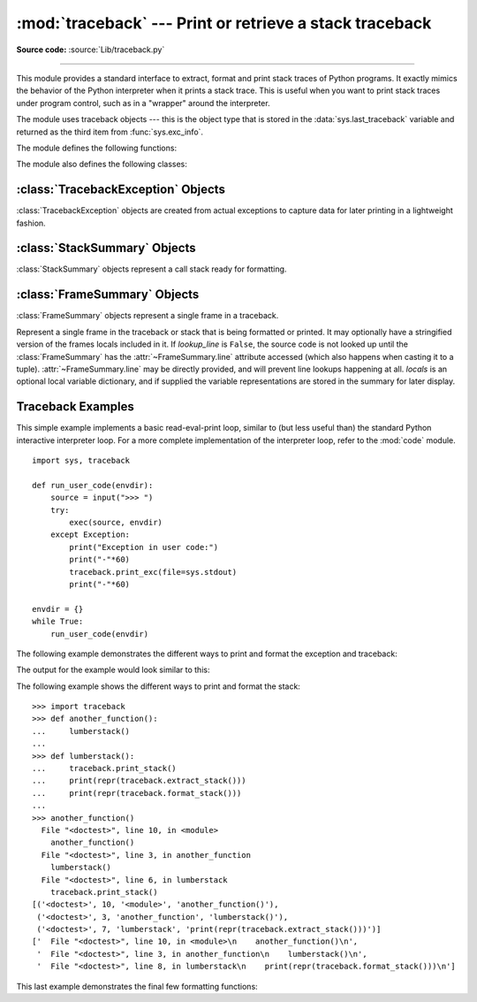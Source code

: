 :mod:`traceback` --- Print or retrieve a stack traceback
========================================================

.. module:: traceback
   :synopsis: Print or retrieve a stack traceback.

**Source code:** :source:`Lib/traceback.py`

--------------

This module provides a standard interface to extract, format and print stack
traces of Python programs.  It exactly mimics the behavior of the Python
interpreter when it prints a stack trace.  This is useful when you want to print
stack traces under program control, such as in a "wrapper" around the
interpreter.

.. index:: object: traceback

The module uses traceback objects --- this is the object type that is stored in
the :data:`sys.last_traceback` variable and returned as the third item from
:func:`sys.exc_info`.

The module defines the following functions:


.. function:: print_tb(tb, limit=None, file=None)

   Print up to *limit* stack trace entries from traceback object *tb* (starting
   from the caller's frame) if *limit* is positive.  Otherwise, print the last
   ``abs(limit)`` entries.  If *limit* is omitted or ``None``, all entries are
   printed.  If *file* is omitted or ``None``, the output goes to
   ``sys.stderr``; otherwise it should be an open file or file-like object to
   receive the output.

   .. versionchanged:: 3.5
       Added negative *limit* support.


.. function:: print_exception(exc, /[, value, tb], limit=None, \
                              file=None, chain=True)

   Print exception information and stack trace entries from traceback object
   *tb* to *file*. This differs from :func:`print_tb` in the following
   ways:

   * if *tb* is not ``None``, it prints a header ``Traceback (most recent
     call last):``

   * it prints the exception type and *value* after the stack trace

   .. index:: single: ^ (caret); marker

   * if *type(value)* is :exc:`SyntaxError` and *value* has the appropriate
     format, it prints the line where the syntax error occurred with a caret
     indicating the approximate position of the error.

   Since Python 3.10, instead of passing *value* and *tb*, an exception object
   can be passed as the first argument. If *value* and *tb* are provided, the
   first argument is ignored in order to provide backwards compatibility.

   The optional *limit* argument has the same meaning as for :func:`print_tb`.
   If *chain* is true (the default), then chained exceptions (the
   :attr:`__cause__` or :attr:`__context__` attributes of the exception) will be
   printed as well, like the interpreter itself does when printing an unhandled
   exception.

   .. versionchanged:: 3.5
      The *etype* argument is ignored and inferred from the type of *value*.

   .. versionchanged:: 3.10
      The *etype* parameter has been renamed to *exc* and is now
      positional-only.


.. function:: print_exc(limit=None, file=None, chain=True)

   This is a shorthand for ``print_exception(*sys.exc_info(), limit, file,
   chain)``.


.. function:: print_last(limit=None, file=None, chain=True)

   This is a shorthand for ``print_exception(sys.last_type, sys.last_value,
   sys.last_traceback, limit, file, chain)``.  In general it will work only
   after an exception has reached an interactive prompt (see
   :data:`sys.last_type`).


.. function:: print_stack(f=None, limit=None, file=None)

   Print up to *limit* stack trace entries (starting from the invocation
   point) if *limit* is positive.  Otherwise, print the last ``abs(limit)``
   entries.  If *limit* is omitted or ``None``, all entries are printed.
   The optional *f* argument can be used to specify an alternate stack frame
   to start.  The optional *file* argument has the same meaning as for
   :func:`print_tb`.

   .. versionchanged:: 3.5
          Added negative *limit* support.


.. function:: extract_tb(tb, limit=None)

   Return a :class:`StackSummary` object representing a list of "pre-processed"
   stack trace entries extracted from the traceback object *tb*.  It is useful
   for alternate formatting of stack traces.  The optional *limit* argument has
   the same meaning as for :func:`print_tb`.  A "pre-processed" stack trace
   entry is a :class:`FrameSummary` object containing attributes
   :attr:`~FrameSummary.filename`, :attr:`~FrameSummary.lineno`,
   :attr:`~FrameSummary.name`, and :attr:`~FrameSummary.line` representing the
   information that is usually printed for a stack trace.  The
   :attr:`~FrameSummary.line` is a string with leading and trailing
   whitespace stripped; if the source is not available it is ``None``.


.. function:: extract_stack(f=None, limit=None)

   Extract the raw traceback from the current stack frame.  The return value has
   the same format as for :func:`extract_tb`.  The optional *f* and *limit*
   arguments have the same meaning as for :func:`print_stack`.


.. function:: format_list(extracted_list)

   Given a list of tuples or :class:`FrameSummary` objects as returned by
   :func:`extract_tb` or :func:`extract_stack`, return a list of strings ready
   for printing.  Each string in the resulting list corresponds to the item with
   the same index in the argument list.  Each string ends in a newline; the
   strings may contain internal newlines as well, for those items whose source
   text line is not ``None``.


.. function:: format_exception_only(exc, /[, value])

   Format the exception part of a traceback using an exception value such as
   given by ``sys.last_value``.  The return value is a list of strings, each
   ending in a newline.  Normally, the list contains a single string; however,
   for :exc:`SyntaxError` exceptions, it contains several lines that (when
   printed) display detailed information about where the syntax error occurred.
   The message indicating which exception occurred is the always last string in
   the list.

   Since Python 3.10, instead of passing *value*, an exception object
   can be passed as the first argument.  If *value* is provided, the first
   argument is ignored in order to provide backwards compatibility.

   .. versionchanged:: 3.10
      The *etype* parameter has been renamed to *exc* and is now
      positional-only.


.. function:: format_exception(exc, /[, value, tb], limit=None, chain=True)

   Format a stack trace and the exception information.  The arguments  have the
   same meaning as the corresponding arguments to :func:`print_exception`.  The
   return value is a list of strings, each ending in a newline and some
   containing internal newlines.  When these lines are concatenated and printed,
   exactly the same text is printed as does :func:`print_exception`.

   .. versionchanged:: 3.5
      The *etype* argument is ignored and inferred from the type of *value*.

   .. versionchanged:: 3.10
      This function's behavior and signature were modified to match
      :func:`print_exception`.


.. function:: format_exc(limit=None, chain=True)

   This is like ``print_exc(limit)`` but returns a string instead of printing to
   a file.


.. function:: format_tb(tb, limit=None)

   A shorthand for ``format_list(extract_tb(tb, limit))``.


.. function:: format_stack(f=None, limit=None)

   A shorthand for ``format_list(extract_stack(f, limit))``.

.. function:: clear_frames(tb)

   Clears the local variables of all the stack frames in a traceback *tb*
   by calling the :meth:`clear` method of each frame object.

   .. versionadded:: 3.4

.. function:: walk_stack(f)

   Walk a stack following ``f.f_back`` from the given frame, yielding the frame
   and line number for each frame. If *f* is ``None``, the current stack is
   used. This helper is used with :meth:`StackSummary.extract`.

   .. versionadded:: 3.5

.. function:: walk_tb(tb)

   Walk a traceback following ``tb_next`` yielding the frame and line number
   for each frame. This helper is used with :meth:`StackSummary.extract`.

   .. versionadded:: 3.5

The module also defines the following classes:

:class:`TracebackException` Objects
-----------------------------------

.. versionadded:: 3.5

:class:`TracebackException` objects are created from actual exceptions to
capture data for later printing in a lightweight fashion.

.. class:: TracebackException(exc_type, exc_value, exc_traceback, *, limit=None, lookup_lines=True, capture_locals=False, compact=False)

   Capture an exception for later rendering. *limit*, *lookup_lines* and
   *capture_locals* are as for the :class:`StackSummary` class.

   If *compact* is true, only data that is required by :class:`TracebackException`'s
   ``format`` method is saved in the class attributes. In particular, the
   ``__context__`` field is calculated only if ``__cause__`` is ``None`` and
   ``__suppress_context__`` is false.

   Note that when locals are captured, they are also shown in the traceback.

   .. attribute:: __cause__

      A :class:`TracebackException` of the original ``__cause__``.

   .. attribute:: __context__

      A :class:`TracebackException` of the original ``__context__``.

   .. attribute:: __suppress_context__

      The ``__suppress_context__`` value from the original exception.

   .. attribute:: stack

      A :class:`StackSummary` representing the traceback.

   .. attribute:: exc_type

      The class of the original traceback.

   .. attribute:: filename

      For syntax errors - the file name where the error occurred.

   .. attribute:: lineno

      For syntax errors - the line number where the error occurred.

   .. attribute:: text

      For syntax errors - the text where the error occurred.

   .. attribute:: offset

      For syntax errors - the offset into the text where the error occurred.

   .. attribute:: msg

      For syntax errors - the compiler error message.

   .. classmethod:: from_exception(exc, *, limit=None, lookup_lines=True, capture_locals=False)

      Capture an exception for later rendering. *limit*, *lookup_lines* and
      *capture_locals* are as for the :class:`StackSummary` class.

      Note that when locals are captured, they are also shown in the traceback.

   .. method::  print(*, file=None, chain=True)

      Print to *file* (default ``sys.stderr``) the exception information returned by
      :meth:`format`.

      .. versionadded:: 3.11

   .. method:: format(*, chain=True)

      Format the exception.

      If *chain* is not ``True``, ``__cause__`` and ``__context__`` will not
      be formatted.

      The return value is a generator of strings, each ending in a newline and
      some containing internal newlines. :func:`~traceback.print_exception`
      is a wrapper around this method which just prints the lines to a file.

      The message indicating which exception occurred is always the last
      string in the output.

   .. method::  format_exception_only()

      Format the exception part of the traceback.

      The return value is a generator of strings, each ending in a newline.

      Normally, the generator emits a single string; however, for
      :exc:`SyntaxError` exceptions, it emits several lines that (when
      printed) display detailed information about where the syntax
      error occurred.

      The message indicating which exception occurred is always the last
      string in the output.

   .. versionchanged:: 3.10
      Added the *compact* parameter.


:class:`StackSummary` Objects
-----------------------------

.. versionadded:: 3.5

:class:`StackSummary` objects represent a call stack ready for formatting.

.. class:: StackSummary

   .. classmethod:: extract(frame_gen, *, limit=None, lookup_lines=True, capture_locals=False)

      Construct a :class:`StackSummary` object from a frame generator (such as
      is returned by :func:`~traceback.walk_stack` or
      :func:`~traceback.walk_tb`).

      If *limit* is supplied, only this many frames are taken from *frame_gen*.
      If *lookup_lines* is ``False``, the returned :class:`FrameSummary`
      objects will not have read their lines in yet, making the cost of
      creating the :class:`StackSummary` cheaper (which may be valuable if it
      may not actually get formatted). If *capture_locals* is ``True`` the
      local variables in each :class:`FrameSummary` are captured as object
      representations.

   .. classmethod:: from_list(a_list)

      Construct a :class:`StackSummary` object from a supplied list of
      :class:`FrameSummary` objects or old-style list of tuples.  Each tuple
      should be a 4-tuple with filename, lineno, name, line as the elements.

   .. method:: format()

      Returns a list of strings ready for printing.  Each string in the
      resulting list corresponds to a single frame from the stack.
      Each string ends in a newline; the strings may contain internal
      newlines as well, for those items with source text lines.

      For long sequences of the same frame and line, the first few
      repetitions are shown, followed by a summary line stating the exact
      number of further repetitions.

      .. versionchanged:: 3.6
         Long sequences of repeated frames are now abbreviated.

   .. method:: format_frame(frame)

      Returns a string for printing one of the frames involved in the stack.
      This method gets called for each frame object to be printed in the
      :class:`StackSummary`. If it returns ``None``, the frame is omitted
      from the output.

      .. versionadded:: 3.11


:class:`FrameSummary` Objects
-----------------------------

.. versionadded:: 3.5

:class:`FrameSummary` objects represent a single frame in a traceback.

.. class:: FrameSummary(filename, lineno, name, lookup_line=True, locals=None, line=None)

   Represent a single frame in the traceback or stack that is being formatted
   or printed. It may optionally have a stringified version of the frames
   locals included in it. If *lookup_line* is ``False``, the source code is not
   looked up until the :class:`FrameSummary` has the :attr:`~FrameSummary.line`
   attribute accessed (which also happens when casting it to a tuple).
   :attr:`~FrameSummary.line` may be directly provided, and will prevent line
   lookups happening at all. *locals* is an optional local variable
   dictionary, and if supplied the variable representations are stored in the
   summary for later display.

.. _traceback-example:

Traceback Examples
------------------

This simple example implements a basic read-eval-print loop, similar to (but
less useful than) the standard Python interactive interpreter loop.  For a more
complete implementation of the interpreter loop, refer to the :mod:`code`
module. ::

   import sys, traceback

   def run_user_code(envdir):
       source = input(">>> ")
       try:
           exec(source, envdir)
       except Exception:
           print("Exception in user code:")
           print("-"*60)
           traceback.print_exc(file=sys.stdout)
           print("-"*60)

   envdir = {}
   while True:
       run_user_code(envdir)


The following example demonstrates the different ways to print and format the
exception and traceback:

.. testcode::

   import sys, traceback

   def lumberjack():
       bright_side_of_death()

   def bright_side_of_death():
       return tuple()[0]

   try:
       lumberjack()
   except IndexError:
       exc_type, exc_value, exc_traceback = sys.exc_info()
       print("*** print_tb:")
       traceback.print_tb(exc_traceback, limit=1, file=sys.stdout)
       print("*** print_exception:")
       # exc_type below is ignored on 3.5 and later
       traceback.print_exception(exc_type, exc_value, exc_traceback,
                                 limit=2, file=sys.stdout)
       print("*** print_exc:")
       traceback.print_exc(limit=2, file=sys.stdout)
       print("*** format_exc, first and last line:")
       formatted_lines = traceback.format_exc().splitlines()
       print(formatted_lines[0])
       print(formatted_lines[-1])
       print("*** format_exception:")
       # exc_type below is ignored on 3.5 and later
       print(repr(traceback.format_exception(exc_type, exc_value,
                                             exc_traceback)))
       print("*** extract_tb:")
       print(repr(traceback.extract_tb(exc_traceback)))
       print("*** format_tb:")
       print(repr(traceback.format_tb(exc_traceback)))
       print("*** tb_lineno:", exc_traceback.tb_lineno)

The output for the example would look similar to this:

.. testoutput::
   :options: +NORMALIZE_WHITESPACE

   *** print_tb:
     File "<doctest...>", line 10, in <module>
       lumberjack()
       ^^^^^^^^^^^^
   *** print_exception:
   Traceback (most recent call last):
     File "<doctest...>", line 10, in <module>
       lumberjack()
       ^^^^^^^^^^^^
     File "<doctest...>", line 4, in lumberjack
       bright_side_of_death()
       ^^^^^^^^^^^^^^^^^^^^^^
   IndexError: tuple index out of range
   *** print_exc:
   Traceback (most recent call last):
     File "<doctest...>", line 10, in <module>
       lumberjack()
       ^^^^^^^^^^^^
     File "<doctest...>", line 4, in lumberjack
       bright_side_of_death()
       ^^^^^^^^^^^^^^^^^^^^^^
   IndexError: tuple index out of range
   *** format_exc, first and last line:
   Traceback (most recent call last):
   IndexError: tuple index out of range
   *** format_exception:
   ['Traceback (most recent call last):\n',
    '  File "<doctest default[0]>", line 10, in <module>\n    lumberjack()\n    ^^^^^^^^^^^^\n',
    '  File "<doctest default[0]>", line 4, in lumberjack\n    bright_side_of_death()\n    ^^^^^^^^^^^^^^^^^^^^^^\n',
    '  File "<doctest default[0]>", line 7, in bright_side_of_death\n    return tuple()[0]\n           ~~~~~~~^^^\n',
    'IndexError: tuple index out of range\n']
   *** extract_tb:
   [<FrameSummary file <doctest...>, line 10 in <module>>,
    <FrameSummary file <doctest...>, line 4 in lumberjack>,
    <FrameSummary file <doctest...>, line 7 in bright_side_of_death>]
   *** format_tb:
   ['  File "<doctest default[0]>", line 10, in <module>\n    lumberjack()\n    ^^^^^^^^^^^^\n',
    '  File "<doctest default[0]>", line 4, in lumberjack\n    bright_side_of_death()\n    ^^^^^^^^^^^^^^^^^^^^^^\n',
    '  File "<doctest default[0]>", line 7, in bright_side_of_death\n    return tuple()[0]\n           ~~~~~~~^^^\n']
   *** tb_lineno: 10


The following example shows the different ways to print and format the stack::

   >>> import traceback
   >>> def another_function():
   ...     lumberstack()
   ...
   >>> def lumberstack():
   ...     traceback.print_stack()
   ...     print(repr(traceback.extract_stack()))
   ...     print(repr(traceback.format_stack()))
   ...
   >>> another_function()
     File "<doctest>", line 10, in <module>
       another_function()
     File "<doctest>", line 3, in another_function
       lumberstack()
     File "<doctest>", line 6, in lumberstack
       traceback.print_stack()
   [('<doctest>', 10, '<module>', 'another_function()'),
    ('<doctest>', 3, 'another_function', 'lumberstack()'),
    ('<doctest>', 7, 'lumberstack', 'print(repr(traceback.extract_stack()))')]
   ['  File "<doctest>", line 10, in <module>\n    another_function()\n',
    '  File "<doctest>", line 3, in another_function\n    lumberstack()\n',
    '  File "<doctest>", line 8, in lumberstack\n    print(repr(traceback.format_stack()))\n']


This last example demonstrates the final few formatting functions:

.. doctest::
   :options: +NORMALIZE_WHITESPACE

   >>> import traceback
   >>> traceback.format_list([('spam.py', 3, '<module>', 'spam.eggs()'),
   ...                        ('eggs.py', 42, 'eggs', 'return "bacon"')])
   ['  File "spam.py", line 3, in <module>\n    spam.eggs()\n',
    '  File "eggs.py", line 42, in eggs\n    return "bacon"\n']
   >>> an_error = IndexError('tuple index out of range')
   >>> traceback.format_exception_only(type(an_error), an_error)
   ['IndexError: tuple index out of range\n']
